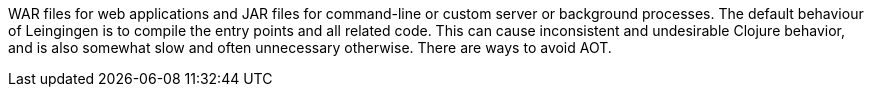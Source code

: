 WAR files for web applications and JAR files for command-line or custom server or background processes.
The default behaviour of Leingingen is to compile the entry points and all related code.
This can cause inconsistent and undesirable Clojure behavior,
and is also somewhat slow and often unnecessary otherwise.
There are ways to avoid AOT.
